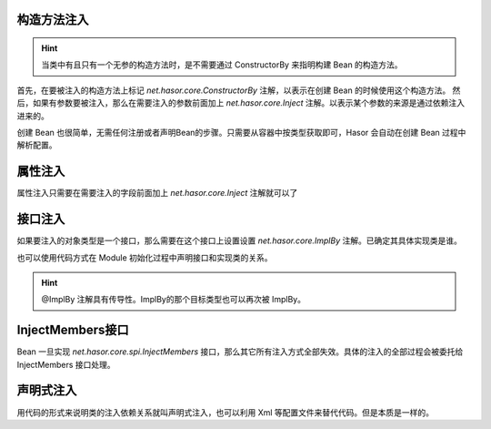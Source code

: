 构造方法注入
------------------------------------
.. HINT::
    当类中有且只有一个无参的构造方法时，是不需要通过 ConstructorBy 来指明构建 Bean 的构造方法。

首先，在要被注入的构造方法上标记 `net.hasor.core.ConstructorBy` 注解，以表示在创建 Bean 的时候使用这个构造方法。
然后，如果有参数要被注入，那么在需要注入的参数前面加上 `net.hasor.core.Inject` 注解。以表示某个参数的来源是通过依赖注入进来的。

.. code-block:: java
    :linenos:

    public class CustomBean {
        private FunBean funBean = null;

        @ConstructorBy
        public CustomBean(@Inject() FunBean funBean) {
            this.funBean = funBean;
        }
        public void callFoo() {
            this.funBean.foo();
        }
    }

创建 Bean 也很简单，无需任何注册或者声明Bean的步骤。只需要从容器中按类型获取即可，Hasor 会自动在创建 Bean 过程中解析配置。

.. code-block:: java
    :linenos:

    AppContext appContext = Hasor.create().build();
    CustomBean myBean = appContext.getInstance(CustomBean.class);


属性注入
------------------------------------
属性注入只需要在需要注入的字段前面加上 `net.hasor.core.Inject` 注解就可以了

.. code-block:: java
    :linenos:

    public class TradeService {
        @Inject
        private PayService payService;

        public boolean foo(){
            ...
        }
    }
    public class PayService {
        ...
    }


接口注入
------------------------------------
如果要注入的对象类型是一个接口，那么需要在这个接口上设置设置 `net.hasor.core.ImplBy` 注解。已确定其具体实现类是谁。

.. code-block:: java
    :linenos:

    @ImplBy(PayServiceImpl.class)
    public interface PayService {
        ...
    }

也可以使用代码方式在 Module 初始化过程中声明接口和实现类的关系。

.. code-block:: java
    :linenos:

    AppContext appContext = Hasor.create().build(apiBinder -> {
        apiBinder.bindType(PayService.class).to(PayServiceImpl.class);
    });

.. HINT::
    @ImplBy 注解具有传导性。ImplBy的那个目标类型也可以再次被 ImplBy。


InjectMembers接口
------------------------------------
Bean 一旦实现 `net.hasor.core.spi.InjectMembers` 接口，那么其它所有注入方式全部失效。具体的注入的全部过程会被委托给 InjectMembers 接口处理。

.. code-block:: java
    :linenos:

    public class OrderManager implements InjectMembers {
        @Inject  // <-因为实现了InjectMembers接口，因此@Inject注解将会失效。
        public StockManager stockBeanTest;
        public StockManager stockBean;

        public void doInject(AppContext appContext) throws Throwable {
            assert this.stockBeanTest == null;
        }
    }


声明式注入
------------------------------------
用代码的形式来说明类的注入依赖关系就叫声明式注入，也可以利用 Xml 等配置文件来替代代码。但是本质是一样的。

.. code-block:: java
    :linenos:

    AppContext appContext = Hasor.create().build(apiBinder -> {
        public void loadModule(ApiBinder apiBinder) throws Throwable {
            // .类型 TradeService 的 payService 字段要求依赖注入，注入的类型是 PayService
            apiBinder.bindType(TradeService.class).inject("payService", PayService.class);
            // .由于 PayService 是一个接口，因此指定 PayService 的实现类为 PayServiceImpl2
            apiBinder.bindType(PayService.class).to(PayServiceImpl2.class);
        }
    });
    TradeService myBean = appContext.getInstance(TradeService.class);
